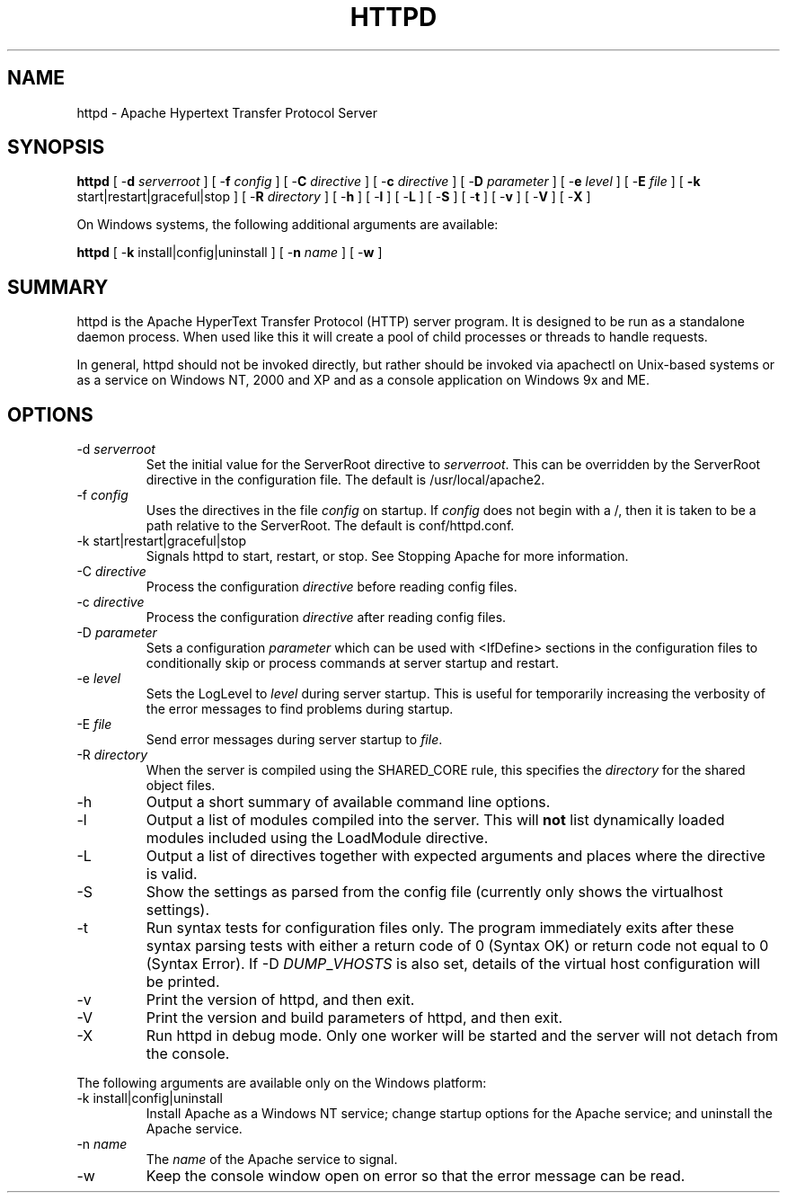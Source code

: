 .\" XXXXXXXXXXXXXXXXXXXXXXXXXXXXXXXXXXXXXXX
.\" DO NOT EDIT! Generated from XML source.
.\" XXXXXXXXXXXXXXXXXXXXXXXXXXXXXXXXXXXXXXX
.de Sh \" Subsection
.br
.if t .Sp
.ne 5
.PP
\fB\\$1\fR
.PP
..
.de Sp \" Vertical space (when we can't use .PP)
.if t .sp .5v
.if n .sp
..
.de Ip \" List item
.br
.ie \\n(.$>=3 .ne \\$3
.el .ne 3
.IP "\\$1" \\$2
..
.TH "HTTPD" 8 "2004-01-06" "Apache HTTP Server" "httpd"

.SH NAME
httpd \- Apache Hypertext Transfer Protocol Server

.SH "SYNOPSIS"
 
.PP
\fBhttpd\fR [ -\fBd\fR \fIserverroot\fR ] [ -\fBf\fR \fIconfig\fR ] [ -\fBC\fR \fIdirective\fR ] [ -\fBc\fR \fIdirective\fR ] [ -\fBD\fR \fIparameter\fR ] [ -\fBe\fR \fIlevel\fR ] [ -\fBE\fR \fIfile\fR ] [ \fB-k\fR start|restart|graceful|stop ] [ -\fBR\fR \fIdirectory\fR ] [ -\fBh\fR ] [ -\fBl\fR ] [ -\fBL\fR ] [ -\fBS\fR ] [ -\fBt\fR ] [ -\fBv\fR ] [ -\fBV\fR ] [ -\fBX\fR ]
 
.PP
On Windows systems, the following additional arguments are available:
 
.PP
\fBhttpd\fR [ -\fBk\fR install|config|uninstall ] [ -\fBn\fR \fIname\fR ] [ -\fBw\fR ]
 

.SH "SUMMARY"
 
.PP
httpd is the Apache HyperText Transfer Protocol (HTTP) server program\&. It is designed to be run as a standalone daemon process\&. When used like this it will create a pool of child processes or threads to handle requests\&.
 
.PP
In general, httpd should not be invoked directly, but rather should be invoked via apachectl on Unix-based systems or as a service on Windows NT, 2000 and XP and as a console application on Windows 9x and ME\&.
 

.SH "OPTIONS"
 
 
.TP
-d \fIserverroot\fR
Set the initial value for the ServerRoot directive to \fIserverroot\fR\&. This can be overridden by the ServerRoot directive in the configuration file\&. The default is /usr/local/apache2\&.  
.TP
-f \fIconfig\fR
Uses the directives in the file \fIconfig\fR on startup\&. If \fIconfig\fR does not begin with a /, then it is taken to be a path relative to the ServerRoot\&. The default is conf/httpd\&.conf\&.  
.TP
-k start|restart|graceful|stop
Signals httpd to start, restart, or stop\&. See Stopping Apache for more information\&.  
.TP
-C \fIdirective\fR
Process the configuration \fIdirective\fR before reading config files\&.  
.TP
-c \fIdirective\fR
Process the configuration \fIdirective\fR after reading config files\&.  
.TP
-D \fIparameter\fR
Sets a configuration \fIparameter \fRwhich can be used with <IfDefine> sections in the configuration files to conditionally skip or process commands at server startup and restart\&.  
.TP
-e \fIlevel\fR
Sets the LogLevel to \fIlevel\fR during server startup\&. This is useful for temporarily increasing the verbosity of the error messages to find problems during startup\&.  
.TP
-E \fIfile\fR
Send error messages during server startup to \fIfile\fR\&.  
.TP
-R \fIdirectory\fR
When the server is compiled using the SHARED_CORE rule, this specifies the \fIdirectory\fR for the shared object files\&.  
.TP
-h
Output a short summary of available command line options\&.  
.TP
-l
Output a list of modules compiled into the server\&. This will \fBnot\fR list dynamically loaded modules included using the LoadModule directive\&.  
.TP
-L
Output a list of directives together with expected arguments and places where the directive is valid\&.  
.TP
-S
Show the settings as parsed from the config file (currently only shows the virtualhost settings)\&.  
.TP
-t
Run syntax tests for configuration files only\&. The program immediately exits after these syntax parsing tests with either a return code of 0 (Syntax OK) or return code not equal to 0 (Syntax Error)\&. If -D \fIDUMP\fR_\fIVHOSTS \fRis also set, details of the virtual host configuration will be printed\&.  
.TP
-v
Print the version of httpd, and then exit\&.  
.TP
-V
Print the version and build parameters of httpd, and then exit\&.  
.TP
-X
Run httpd in debug mode\&. Only one worker will be started and the server will not detach from the console\&.  
 
.PP
The following arguments are available only on the Windows platform:
 
 
.TP
-k install|config|uninstall
Install Apache as a Windows NT service; change startup options for the Apache service; and uninstall the Apache service\&.  
.TP
-n \fIname\fR
The \fIname\fR of the Apache service to signal\&.  
.TP
-w
Keep the console window open on error so that the error message can be read\&.  
 
